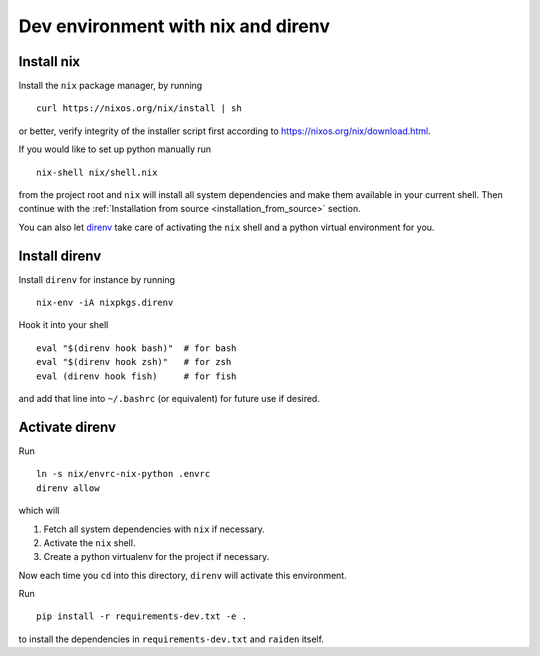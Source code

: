 .. _nix_development_setup:

Dev environment with nix and direnv
===================================

Install nix
-----------

Install the ``nix`` package manager, by running

::

   curl https://nixos.org/nix/install | sh

or better, verify integrity of the installer script first according to
https://nixos.org/nix/download.html.

If you would like to set up python manually run

::

   nix-shell nix/shell.nix

from the project root and ``nix`` will install all system dependencies
and make them available in your current shell. Then continue with the
:ref:`Installation from source <installation_from_source>` section.

You can also let `direnv <https://direnv.net/>`__ take care of
activating the ``nix`` shell and a python virtual environment for you.

Install direnv
--------------

Install ``direnv`` for instance by running

::

   nix-env -iA nixpkgs.direnv

Hook it into your shell

::

   eval "$(direnv hook bash)"  # for bash
   eval "$(direnv hook zsh)"   # for zsh
   eval (direnv hook fish)     # for fish

and add that line into ``~/.bashrc`` (or equivalent) for future use if
desired.

Activate direnv
---------------

Run

::

   ln -s nix/envrc-nix-python .envrc
   direnv allow

which will

1. Fetch all system dependencies with ``nix`` if necessary.
2. Activate the ``nix`` shell.
3. Create a python virtualenv for the project if necessary.

Now each time you ``cd`` into this directory, ``direnv`` will activate
this environment.

Run

::

   pip install -r requirements-dev.txt -e .

to install the dependencies in ``requirements-dev.txt`` and ``raiden``
itself.
